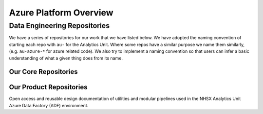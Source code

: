 ********
Azure Platform Overview 
********

Data Engineering Repositories
==============

We have a series of repositories for our work that we have listed below.
We have adopted the naming convention of starting each repo with ``au-``
for the Analytics Unit. Where some repos have a similar purpose we name
them similarly, (e.g. ``au-azure-*`` for azure related code). We also 
try to implement a naming convention so that users can infer a basic
understanding of what a given thing does from its name.

Our Core Repositories
--------------

+--------------------------------------------------------------------------------+----------------------------------------------------------------+---------------------------------------+-----------+
| Name                                                                           | Documentation                                                  | Description                           | Status    |
+================================================================================+================================================================+=======================================+===========+
| `nhsx/au-data-engineering <https://github.com/nhsx/nhsx-data-engineering>`__   | `au-data-engineering/readme <https://nhsx.github.io/au-data-engineering/readme.html>`__ | NHSX Data Engineering Documentation   | Open      |
+--------------------------------------------------------------------------------+----------------------------------------------------------------+---------------------------------------+-----------+
| `nhsx/au-azure-data-factory <https://github.com/nhsx/au-azure-data-factory>`__ | `au-data-engineering/ <https://nhsx.github.io/au-data-engineering/>`__ | Azure Data Factory Code               | Private   |
+--------------------------------------------------------------------------------+----------------------------------------------------------------+---------------------------------------+-----------+
| `nhsx/au-azure-databricks <https://github.com/nhsx/au-azure-databricks>`__     | `au-data-engineering/ <https://nhsx.github.io/au-data-engineering/>`__   | Azure Databricks Code                 | Open      |
+--------------------------------------------------------------------------------+----------------------------------------------------------------+---------------------------------------+-----------+
| `nhsx/au-tableau-analytics <https://github.com/nhsx/au-tableau-analytics>`__   | `au-data-engineering/ <https://nhsx.github.io/au-data-engineering/>`__  | Tableau Analytics Workbooks           | Open      |
+--------------------------------------------------------------------------------+----------------------------------------------------------------+---------------------------------------+-----------+

Our Product Repositories
-----------------

+----------------------------------------------------------------------------------------------+----------------------------------------------------------------------------+--------------------------------------------------------------------------------------------------------------------------------------+----------+
| Name                                                                                         | Documentation                                                              | Description                                                                                                                          | Status   |
+==============================================================================================+============================================================================+======================================================================================================================================+==========+
| `nhsx/nhs-app-analytics-dashboard <https://github.com/nhsx/nhs-app-analytics-dashboard>`__   | `au-data-engineering/ <https://nhsx.github.io/au-data-engineering/>`__   | The NHS App dashboard enables you to see how many patients are using the NHS App across England, and which features they are using   | Open     |
+----------------------------------------------------------------------------------------------+----------------------------------------------------------------------------+--------------------------------------------------------------------------------------------------------------------------------------+----------+
| `nhsx/digital-health-insights <nhsx/digital-health-insights>`__                              | `au-data-engineering/ <https://nhsx.github.io/au-data-engineering/>`__             | Analytical insights on the digital transformation of the NHS                                                                         | Open     |
+----------------------------------------------------------------------------------------------+----------------------------------------------------------------------------+--------------------------------------------------------------------------------------------------------------------------------------+----------+
| `nhsx/open-health-statistics <https://github.com/nhsx/digital-health-insights>`__            | `au-data-engineering/ <https://nhsx.github.io/au-data-engineering/>`__              | Collecting statistics on open source NHS and healthcare related code repositories                                                    | Open     |
+----------------------------------------------------------------------------------------------+----------------------------------------------------------------------------+--------------------------------------------------------------------------------------------------------------------------------------+----------+
| `nhsx/open-analytics-template <https://github.com/nhsx/open-analytics-template>`__           | `au-data-engineering/openanalyticstemplate <https://nhsx.github.io/au-data-engineering/openanalyticstemplate.html>`__             | NHS.UK themed template for open analytics projects                                                                                   | Open     |
+----------------------------------------------------------------------------------------------+----------------------------------------------------------------------------+--------------------------------------------------------------------------------------------------------------------------------------+----------+

Open access and reusable design documentation of utilities and modular
pipelines used in the NHSX Analytics Unit Azure Data Factory (ADF)
environment.
